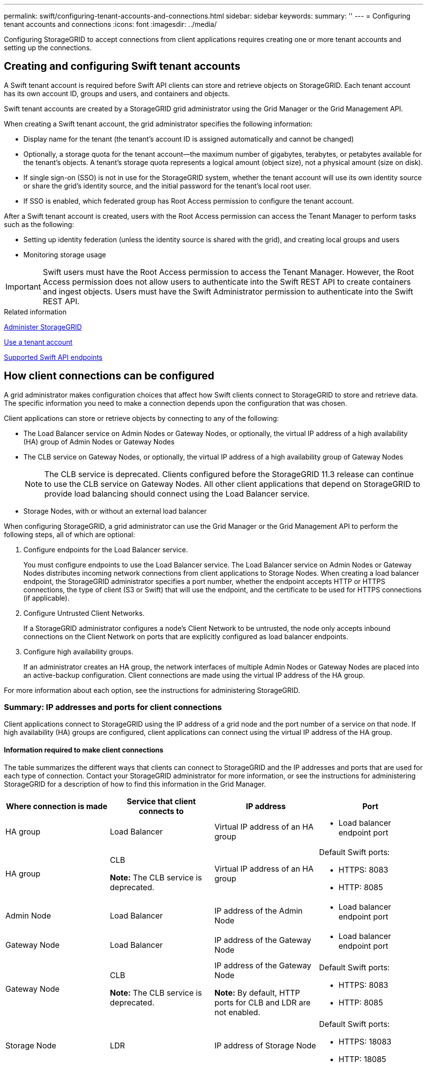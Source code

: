 ---
permalink: swift/configuring-tenant-accounts-and-connections.html
sidebar: sidebar
keywords:
summary: ''
---
= Configuring tenant accounts and connections
:icons: font
:imagesdir: ../media/

[.lead]
Configuring StorageGRID to accept connections from client applications requires creating one or more tenant accounts and setting up the connections.

== Creating and configuring Swift tenant accounts

A Swift tenant account is required before Swift API clients can store and retrieve objects on StorageGRID. Each tenant account has its own account ID, groups and users, and containers and objects.

Swift tenant accounts are created by a StorageGRID grid administrator using the Grid Manager or the Grid Management API.

When creating a Swift tenant account, the grid administrator specifies the following information:

* Display name for the tenant (the tenant's account ID is assigned automatically and cannot be changed)
* Optionally, a storage quota for the tenant account--the maximum number of gigabytes, terabytes, or petabytes available for the tenant's objects. A tenant's storage quota represents a logical amount (object size), not a physical amount (size on disk).
* If single sign-on (SSO) is not in use for the StorageGRID system, whether the tenant account will use its own identity source or share the grid's identity source, and the initial password for the tenant's local root user.
* If SSO is enabled, which federated group has Root Access permission to configure the tenant account.

After a Swift tenant account is created, users with the Root Access permission can access the Tenant Manager to perform tasks such as the following:

* Setting up identity federation (unless the identity source is shared with the grid), and creating local groups and users
* Monitoring storage usage

IMPORTANT: Swift users must have the Root Access permission to access the Tenant Manager. However, the Root Access permission does not allow users to authenticate into the Swift REST API to create containers and ingest objects. Users must have the Swift Administrator permission to authenticate into the Swift REST API.

.Related information

link:../admin/index.html[Administer StorageGRID]

link:../tenant/index.html[Use a tenant account]

link:supported-swift-api-endpoints.html[Supported Swift API endpoints]

== How client connections can be configured

A grid administrator makes configuration choices that affect how Swift clients connect to StorageGRID to store and retrieve data. The specific information you need to make a connection depends upon the configuration that was chosen.

Client applications can store or retrieve objects by connecting to any of the following:

* The Load Balancer service on Admin Nodes or Gateway Nodes, or optionally, the virtual IP address of a high availability (HA) group of Admin Nodes or Gateway Nodes
* The CLB service on Gateway Nodes, or optionally, the virtual IP address of a high availability group of Gateway Nodes
+
NOTE: The CLB service is deprecated. Clients configured before the StorageGRID 11.3 release can continue to use the CLB service on Gateway Nodes. All other client applications that depend on StorageGRID to provide load balancing should connect using the Load Balancer service.

* Storage Nodes, with or without an external load balancer

When configuring StorageGRID, a grid administrator can use the Grid Manager or the Grid Management API to perform the following steps, all of which are optional:

. Configure endpoints for the Load Balancer service.
+
You must configure endpoints to use the Load Balancer service. The Load Balancer service on Admin Nodes or Gateway Nodes distributes incoming network connections from client applications to Storage Nodes. When creating a load balancer endpoint, the StorageGRID administrator specifies a port number, whether the endpoint accepts HTTP or HTTPS connections, the type of client (S3 or Swift) that will use the endpoint, and the certificate to be used for HTTPS connections (if applicable).

. Configure Untrusted Client Networks.
+
If a StorageGRID administrator configures a node's Client Network to be untrusted, the node only accepts inbound connections on the Client Network on ports that are explicitly configured as load balancer endpoints.

. Configure high availability groups.
+
If an administrator creates an HA group, the network interfaces of multiple Admin Nodes or Gateway Nodes are placed into an active-backup configuration. Client connections are made using the virtual IP address of the HA group.

For more information about each option, see the instructions for administering StorageGRID.

=== Summary: IP addresses and ports for client connections

Client applications connect to StorageGRID using the IP address of a grid node and the port number of a service on that node. If high availability (HA) groups are configured, client applications can connect using the virtual IP address of the HA group.

==== Information required to make client connections

The table summarizes the different ways that clients can connect to StorageGRID and the IP addresses and ports that are used for each type of connection. Contact your StorageGRID administrator for more information, or see the instructions for administering StorageGRID for a description of how to find this information in the Grid Manager.

[options="header"]
|===
| Where connection is made| Service that client connects to| IP address| Port
a|
HA group
a|
Load Balancer
a|
Virtual IP address of an HA group
a|

* Load balancer endpoint port

a|
HA group
a|
CLB

*Note:* The CLB service is deprecated.

a|
Virtual IP address of an HA group
a|
Default Swift ports:

* HTTPS: 8083
* HTTP: 8085

a|
Admin Node
a|
Load Balancer
a|
IP address of the Admin Node
a|

* Load balancer endpoint port

a|
Gateway Node
a|
Load Balancer
a|
IP address of the Gateway Node
a|

* Load balancer endpoint port

a|
Gateway Node
a|
CLB

*Note:* The CLB service is deprecated.

a|
IP address of the Gateway Node

*Note:* By default, HTTP ports for CLB and LDR are not enabled.

a|
Default Swift ports:

* HTTPS: 8083
* HTTP: 8085

a|
Storage Node
a|
LDR
a|
IP address of Storage Node
a|
Default Swift ports:

* HTTPS: 18083
* HTTP: 18085

|===

==== Example

To connect a Swift client to the Load Balancer endpoint of an HA group of Gateway Nodes, use a URL structured as shown below:

* `https://_VIP-of-HA-group:LB-endpoint-port_`

For example, if the virtual IP address of the HA group is 192.0.2.6 and the port number of a Swift Load Balancer endpoint is 10444, then a Swift client could use the following URL to connect to StorageGRID:

* `\https://192.0.2.6:10444`

It is possible to configure a DNS name for the IP address that clients use to connect to StorageGRID. Contact your local network administrator.

=== Deciding to use HTTPS or HTTP connections

When client connections are made using a Load Balancer endpoint, connections must be made using the protocol (HTTP or HTTPS) that was specified for that endpoint. To use HTTP for client connections to Storage Nodes or to the CLB service on Gateway Nodes, you must enable its use.

By default, when client applications connect to Storage Nodes or the CLB service on Gateway Nodes, they must use encrypted HTTPS for all connections. Optionally, you can enable less-secure HTTP connections by selecting the *Enable HTTP Connection* grid option in the Grid Manager. For example, a client application might use HTTP when testing the connection to a Storage Node in a non-production environment.

IMPORTANT: Be careful when enabling HTTP for a production grid since requests will be sent unencrypted.

NOTE: The CLB service is deprecated.

If the *Enable HTTP Connection* option is selected, clients must use different ports for HTTP than they use for HTTPS. See the instructions for administering StorageGRID.

.Related information

link:../admin/index.html[Administer StorageGRID]

== Testing your connection in the Swift API configuration

You can use the Swift CLI to test your connection to the StorageGRID system and to verify that you can read and write objects to the system.

.What you'll need
* You must have downloaded and installed python-swiftclient, the Swift command-line client.

* You must have a Swift tenant account in the StorageGRID system.

.About this task
If you have not configured security, you must add the `--insecure` flag to each of these commands.

.Steps
. Query the info URL for your StorageGRID Swift deployment:
+
----
swift
-U <Tenant_Account_ID:Account_User_Name>
-K <User_Password>
-A https://<FQDN | IP>:<Port>/info
capabilities
----
+
This is sufficient to test that your Swift deployment is functional. To further test account configuration by storing an object, continue with the additional steps.

. Put an object in the container:
+
----
touch test_object
swift
-U <Tenant_Account_ID:Account_User_Name>
-K <User_Password>
-A https://<FQDN | IP>:<Port>/auth/v1.0
upload test_container test_object
--object-name test_object
----

. Get the container to verify the object:
+
----
swift
-U <Tenant_Account_ID:Account_User_Name>
-K <User_Password>
-A https://<FQDN | IP>:<Port>/auth/v1.0
list test_container
----

. Delete the object:
+
----
swift
-U <Tenant_Account_ID:Account_User_Name>
-K <User_Password>
-A https://<FQDN | IP>:<Port>/auth/v1.0
delete test_container test_object
----

. Delete the container:
+
----
swift
-U `<_Tenant_Account_ID:Account_User_Name_>`
-K `<_User_Password_>`
-A `\https://<_FQDN_ | _IP_>:<_Port_>/auth/v1.0'
delete test_container
----

.Related information

link:configuring-tenant-accounts-and-connections.html[Creating and configuring Swift tenant accounts]

link:configuring-security-for-rest-api.html[Configuring security for the REST API]
